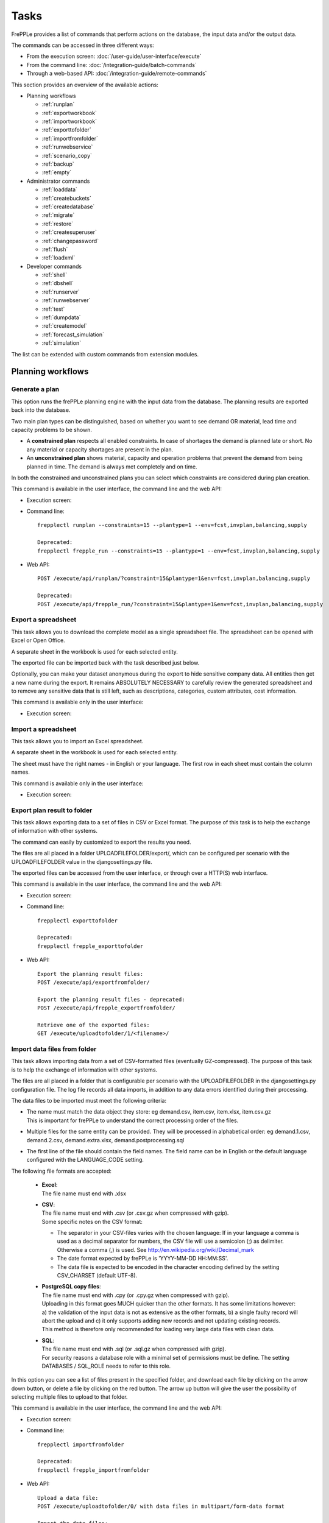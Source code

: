=====
Tasks
=====

FrePPLe provides a list of commands that perform actions on the 
database, the input data and/or the output data.

The commands can be accessed in three different ways:

* From the execution screen: :doc:`/user-guide/user-interface/execute`
* From the command line: :doc:`/integration-guide/batch-commands`
* Through a web-based API: :doc:`/integration-guide/remote-commands` 

This section provides an overview of the available actions:

* Planning workflows

  * :ref:`runplan`
  * :ref:`exportworkbook`
  * :ref:`importworkbook`
  * :ref:`exporttofolder`
  * :ref:`importfromfolder`
  * :ref:`runwebservice`
  * :ref:`scenario_copy`
  * :ref:`backup`
  * :ref:`empty`

* Administrator commands

  * :ref:`loaddata`
  * :ref:`createbuckets`
  * :ref:`createdatabase`
  * :ref:`migrate`
  * :ref:`restore`
  * :ref:`createsuperuser`
  * :ref:`changepassword`
  * :ref:`flush`
  * :ref:`loadxml`
  
* Developer commands

  * :ref:`shell`
  * :ref:`dbshell`
  * :ref:`runserver`
  * :ref:`runwebserver`
  * :ref:`test`
  * :ref:`dumpdata`
  * :ref:`createmodel`
  * :ref:`forecast_simulation`
  * :ref:`simulation`

The list can be extended with custom commands from extension modules.


Planning workflows
~~~~~~~~~~~~~~~~~~

.. _runplan:

Generate a plan
---------------

This option runs the frePPLe planning engine with the input data from the
database. The planning results are exported back into the database.

Two main plan types can be distinguished, based on whether you want to
see demand OR material, lead time and capacity problems to be shown.

* A **constrained plan** respects all enabled constraints. In case of shortages
  the demand is planned late or short. No any material or capacity shortages
  are present in the plan.

* An **unconstrained plan** shows material, capacity and operation problems
  that prevent the demand from being planned in time. The demand is always met
  completely and on time.

In both the constrained and unconstrained plans you can select which constraints
are considered during plan creation.

This command is available in the user interface, the command line and the web API:

* Execution screen:  
  
  .. image:: /user-guide/user-interface/_images/execution-plan.png
     :alt: Execution screen - Plan generation

* Command line::

    frepplectl runplan --constraints=15 --plantype=1 --env=fcst,invplan,balancing,supply
    
    Deprecated:
    frepplectl frepple_run --constraints=15 --plantype=1 --env=fcst,invplan,balancing,supply

* Web API::

    POST /execute/api/runplan/?constraint=15&plantype=1&env=fcst,invplan,balancing,supply
    
    Deprecated:
    POST /execute/api/frepple_run/?constraint=15&plantype=1&env=fcst,invplan,balancing,supply

.. _exportworkbook:

Export a spreadsheet
--------------------

This task allows you to download the complete model as a single spreadsheet
file. The spreadsheet can be opened with Excel or Open Office.

A separate sheet in the workbook is used for each selected entity.

The exported file can be imported back with the task described just below.

Optionally, you can make your dataset anonymous during the export to hide
sensitive company data. All entities then get a new name during the export. It remains
ABSOLUTELY NECESSARY to carefully review the generated spreadsheet and to remove 
any sensitive data that is still left, such as descriptions, categories, custom
attributes, cost information.

This command is available only in the user interface:

* Execution screen:
  
  .. image:: /user-guide/user-interface/_images/execution-export.png
     :alt: Execution screen - Spreadsheet export

.. _importworkbook:

Import a spreadsheet
--------------------

This task allows you to import an Excel spreadsheet.

A separate sheet in the workbook is used for each selected entity.

The sheet must have the right names - in English or your language. The first row
in each sheet must contain the column names.

This command is available only in the user interface:

* Execution screen:

  .. image:: /user-guide/user-interface/_images/execution-import.png
     :alt: Execution screen - Spreadsheet import

.. _exporttofolder:

Export plan result to folder
----------------------------

This task allows exporting data to a set of files in CSV or Excel format.
The purpose of this task is to help the exchange of information with other systems.

The command can easily by customized to export the results you need.

The files are all placed in a folder UPLOADFILEFOLDER/export/, which can be configured
per scenario with the UPLOADFILEFOLDER value in the djangosettings.py file.

The exported files can be accessed from the user interface, or through over a
HTTP(S) web interface.

This command is available in the user interface, the command line and the web API:

* Execution screen:

  .. image:: /user-guide/user-interface/_images/execution-exportplantofolder.png
     :alt: Execution screen - Export plan data to folder

* Command line::

    frepplectl exporttofolder
    
    Deprecated:
    frepplectl frepple_exporttofolder

* Web API::
    
    Export the planning result files:
    POST /execute/api/exportfromfolder/
  
    Export the planning result files - deprecated:
    POST /execute/api/frepple_exportfromfolder/

    Retrieve one of the exported files:
    GET /execute/uploadtofolder/1/<filename>/


.. _importfromfolder:

Import data files from folder
-----------------------------

This task allows importing data from a set of CSV-formatted files (eventually GZ-compressed).
The purpose of this task is to help the exchange of information with other systems.

The files are all placed in a folder that is configurable per scenario with the
UPLOADFILEFOLDER in the djangosettings.py configuration file. The log file records
all data imports, in addition to any data errors identified during their processing.

The data files to be imported must meet the following criteria:

* | The name must match the data object they store: eg demand.csv, item.csv, item.xlsx, item.csv.gz
  | This is important for frePPLe to understand the correct processing order of the files.
  
* | Multiple files for the same entity can be provided. They will be processed in alphabetical order:
    eg demand.1.csv, demand.2.csv, demand.extra.xlsx, demand.postprocessing.sql 

* | The first line of the file should contain the field names. The field name can be in English
    or the default language configured with the LANGUAGE_CODE setting.

The following file formats are accepted:

  * | **Excel**:   
    | The file name must end with .xlsx

  * | **CSV**:     
    | The file name must end with .csv (or .csv.gz when compressed with gzip).
    | Some specific notes on the CSV format:

    * The separator in your CSV-files varies with the chosen language: If in your
      language a comma is used as a decimal separator for numbers, the CSV file
      will use a semicolon (;) as delimiter. Otherwise a comma (,) is used.
      See http://en.wikipedia.org/wiki/Decimal_mark

    * The date format expected by frePPLe is 'YYYY-MM-DD HH\:MM\:SS'.

    * The data file is expected to be encoded in the character encoding defined by
      the setting CSV_CHARSET (default UTF-8).
      
  * | **PostgreSQL copy files**:  
    | The file name must end with .cpy (or .cpy.gz when compressed with gzip).
    | Uploading in this format goes MUCH quicker than the other formats. It has some
      limitations however: a) the validation of the input data is not as extensive
      as the other formats, b) a single faulty record will abort the upload and c)
      it only supports adding new records and not updating existing records. 
    | This method is therefore only recommended for loading very large data files
      with clean data.
    
  * | **SQL**:
    | The file name must end with .sql (or .sql.gz when compressed with gzip).
    | For security reasons a database role with a minimal set of permissions must be
      define. The setting DATABASES / SQL_ROLE needs to refer to this role.

In this option you can see a list of files present in the specified folder, and download
each file by clicking on the arrow down button, or delete a file by clicking on the
red button.
The arrow up button will give the user the possibility of selecting multiple files
to upload to that folder.

This command is available in the user interface, the command line and the web API:

* Execution screen:  
  
  .. image:: /user-guide/user-interface/_images/execution-importfilesfromfolder.png
     :alt: Execution screen - Import data files from folder

* Command line::

    frepplectl importfromfolder
    
    Deprecated:
    frepplectl frepple_importfromfolder

* Web API::

    Upload a data file:
    POST /execute/uploadtofolder/0/ with data files in multipart/form-data format
    
    Import the data files:
    POST /execute/api/importfromfolder/
  
    Import the data files - deprecated:
    POST /execute/api/frepple_importfromfolder/
  
.. _runwebservice:

Web service
-----------

In the Enterprise Edition users have the option to start and stop the web service
which keeps the plan in memory.

.. image:: /user-guide/user-interface/_images/execution-webservice.png
   :alt: Execution screen - Web service

.. _scenario_copy:

Scenario management
-------------------

This option allows a user to either create copies of a dataset into a
what-if scenario or promote the data from a scenario into *Production* database.

When the data is successfully copied, the status changes from 'Free'
to 'In use'.

When the user doesn't need the what-if scenario any more, it can be released
again.

Releasing a scenario can be done from any scenario while copying and promoting
actions can only be performed from current scenario to destination scenario. 


The label of a scenario, which is displayed in the dropdown list in the 
upper right hand corner, can also be updated here.

This command is available in the user interface, the command line and the web API:

* Execution screen:  
  
  .. image:: /user-guide/user-interface/_images/execution-scenarios.png
     :alt: Execution screen - what-if scenarios

* Command line::

    frepplectl scenario_copy [--force --promote] db1 db2
    
    Deprecated:
    frepplectl frepple_copy db1 db2

* Web API:

    To copy a scenario (including Production) into another scenario:
    * POST /execute/api/scenario_copy/?copy=1&source=db1&destination=db2&force=1
    
    To promote a scenario into Production (where db2 must be Production):
    * POST /execute/api/scenario_copy/?promote=1&source=db1&destination=db2
    
    Deprecated:
    POST /execute/api/frepple_copy/?copy=1&source=db1&destination=db2&force=1


.. _backup:

Back up database
----------------

This task dumps the contents of the current database schema to a backup file.
The file is created in the log folder configured in the configuration files
djangosettings.py.

It also removes dumps older than a month to limit the disk space usage. If you
want to keep dumps for a longer period of time, you'll need to copy the backup files
to a different location.

This option is not active for cloud users. We automatically manage the
data backups for cloud users.

This command is available in the user interface, the command line and the web API:

* Execution screen:  

  .. image:: /user-guide/user-interface/_images/execution-backup.png
     :alt: Execution screen - backup

* Command line::

    frepplectl backup
    
    Deprecated:
    frepplectl frepple_backup

* Web API::
  
    POST /execute/api/backup/
   
    Deprecated:
    POST /execute/api/frepple_backup/
   
.. _empty:

Empty the database
------------------

This will delete all data from the current scenario (except for some internal
tables for users, permissions, task log, etc...).

This command is available in the user interface, the command line and the web API:

* Execution screen:

  .. image:: /user-guide/user-interface/_images/execution-erase.png
     :alt: Execution screen - erase

* Command line::

    frepplectl empty --models=input.demand,input.operationplan
    
    Deprecated:
    frepplectl frepple_flush --models=input.demand,input.operationplan

* Web API::

    POST /execute/api/empty/?models=input.demand,input.operationplan
  
    Deprecated:
    POST /execute/api/frepple_flush/?models=input.demand,input.operationplan


Administrator commands
~~~~~~~~~~~~~~~~~~~~~~
     
.. _loaddata:

Load a dataset in the database
------------------------------

A number of demo datasets are packaged with frePPLe. Using this action you can
load one of those in the database.

The dataset is loaded incrementally in the database, **without** erasing any
previous data. In most cases you'll want to erase the data before loading any
of these datasets.

You can use the dumpdata command to export a model to the appropriate format
and create your own predefined datasets.

This command is available in the user interface, the command line and the web API:

* Execution screen:

  .. image:: /user-guide/user-interface/_images/execution-fixture.png
     :alt: Execution screen - load a dataset

* Command line::

    frepplectl loaddata manufacturing_demo

* Web API::

    POST /execute/api/loaddata/?fixture=manufacturing_demo
    
.. _createbuckets:

Generate time buckets
---------------------

Many output reports are displaying the plan results aggregated into time
buckets. These time buckets are defined with the tables dates and bucket dates.

This tasks allows you to populate these tables in an easy way with buckets
with daily, weekly, monthly, quarterly and yearly granularity. Existing bucket
definitions for these granularities will be overwritten.

The following arguments are used:

* | Start date, end date:
  | Definition of the horizon to generate buckets for.

* Week start: Defines the first date of a week.

* | Day name, week name, month name, quarter name, year name:
  | Template used to generate a name for the buckets.  
  
  Any character can be used in the names and the following format codes can be used:
  
  - %a: Weekday as locale's abbreviated name. Eg: Sun, Mon, ...
  
  - %A: Weekday as locale's full name. Eg: Sunday, Monday, ...
  
  - %w: Weekday as a decimal number, where 0 is Sunday and 6 is Saturday.
  
  - %d: Day of the month as a zero-padded decimal number. Eg: 01, 02, ..., 31
  
  - %b: Month as locale's abbreviated name. Eg: Jan, Feb, ...
  
  - %B: Month as locale's full name. Eg: January, February, ...
  
  - %m: Month as a zero-padded decimal number. Eg: 01, 02, ..., 12   

  - %q: Quarter as a decimal number. Eg: 1, 2, 3, 4

  - %y: Year without century as a zero-padded decimal number. Eg: 00, 01, ..., 99
     
  - %Y: Year with century as a decimal number. Eg: 2018, 2019, ...
  
  - %j: Day of the year as a zero-padded decimal number. Eg: 001, 002, ..., 366
     
  - %U: Week number of the year as a zero padded decimal number. Eg: 00, 01, ...

  - %W: Week number of the year as a decimal number. Eg: 0, 1, ...

  - %%: A literal '%' character.  

This command is available in the user interface, the command line and the web API:

* Execution screen:

  .. image:: /user-guide/user-interface/_images/execution-buckets.png
     :alt: Execution screen - generate time buckets
   
* Command line::

    frepplectl createbuckets --start=2012-01-01 --end=2020-01-01 --weekstart=1
    
    Deprecated:
    frepplectl frepple_createbuckets --start=2012-01-01 --end=2020-01-01 --weekstart=1

* Web API::
   
    POST /execute/api/createbuckets/?start=2012-01-01&end=2020-01-01&weekstart=1
    
    Deprecated:
    POST /execute/api/frepple_createbuckets/?start=2012-01-01&end=2020-01-01&weekstart=1

.. _createdatabase:

Create the PostgreSQL database(s)
---------------------------------

This command will create the PostgreSQl databases for frePPLe.

If the database already exists you will be prompted to confirm whether you 
really to loose all data in the existing database. When confirmed that database
will dropped and recreated.

This command is available on the command line only:

::

    # Create all scenario databases
    frepplectl createdatabase
    
    # Recreate only a single database 
    frepplectl createdatabase --database=scenario3

.. _migrate:

Create or migrate the database schema
-------------------------------------

Update the database structure to the latest release

This command is available on the command line only:

::

    # Migrate the main database
    frepplectl migrate

    # Migrate a scenario database
    frepplectl migrate --database=scenario1
    
.. _restore: 

Restore a database backup
-------------------------

This command is available on the command line only:

::

    frepplectl restore database_dump_file
    
    Deprecated:
    frepplectl frepple_restore database_dump_file


.. _createsuperuser: 

Create a new superuser
----------------------

This command creates a new user with full access rights.

This action is possible in the user interface and the command line:

* User interface:

  See :doc:`/user-guide/user-interface/getting-around/user-permissions-and-roles`
   
* Command line::

    frepplectl createsuperuser new_user_name


.. _changepassword: 

Change a user's password
------------------------

This command changes the password of a certain user.

This action is possible in the user interface and the command line:

* User interface:

  See :doc:`/user-guide/user-interface/getting-around/changing-password` and 
  :doc:`/user-guide/user-interface/getting-around/user-permissions-and-roles`.
   
* Command line::

    frepplectl changepassword user_name


.. _flush: 

Remove all database objects
---------------------------

This command completely empties all tables in the database, including all log, users,
user preferences, permissions, etc... 

A complete reset of the database is not very common. In most situations the command
described above to empty the database is sufficient. It empties the data tables,
but leaves the important configuration information intact.

This command is available on the command line only:

::

    frepplectl flush


.. _loadxml: 

Load an XML data file
---------------------

This command loads an XML file into the database. 

This command is available on the command line only:

::

    frepplectl loadxml myfile


Developer commands
~~~~~~~~~~~~~~~~~~

.. _dbshell:

Database shell prompt
--------------------- 

This command runs an interactive SQL session on the PostgreSQL database.

::

    frepplectl dbshell --database=default

.. _shell:

Python command prompt
---------------------

This command runs an interactive Python interpreter session.

::

    frepplectl shell


.. _dumpdata:  

Dump a frozen dataset
---------------------

Outputs to standard output all data in the database (or a part of it).

When the output file of this command is placed in a fixtures subfolder
it can be used by the loaddata command described above. We recommend you
review and cleanse the output carefully, to avoid that the frozen dataset
contains unnecessary data.

::

    frepplectl dumpdata --database=scenario1 


.. _test:

Run the test suite
------------------

Run the test suite for the user interface.

::

    frepplectl test freppledb


.. _runwebserver:

Run the Python web server
-------------------------

Runs a production web server for environments with very few users.
For a more scalable solution, deploying frePPLe on Apache with mod_wsgi is required.

::

    frepplectl runwebserver

    Deprecated:
    frepplectl frepple_runserver


.. _runserver:

Run the development web server
------------------------------

Run a development web server, which automatically reloads when code is changed.

For production use this web server doesn't scale enough.

::

    frepplectl runserver


.. _createmodel:

Generate a sample model
-----------------------

Populate the database with a configurable dataset. Command line arguments control
the depth and complexity of the bill of material, the number of resources and their
average load, the average lead times, the number of demands.

The command thus allows to quickly generate a sample model, and to verify its
scalability with varying size and complexity.

This command is intended for academic and research purposes. The script can 
easily be updated to create sample models in the structure you wish.

::

    frepplectl createmodel --level=3 --cluster=100 --demand=10 
    
    Deprecated:
    frepplectl frepple_createmodel --level=3 --cluster=100 --demand=10


.. _forecast_simulation:

Estimate historical forecast accuracy
-------------------------------------

This command estimates the forecast accuracy over the past periods.

This is achieved by turning back the clock a number of buckets ago. We compute
the forecast with the demand history we would have had available at that time.
Comparing the actual sales and the forecasted sales in that period allows us
to measure the forecast accuracy. This calculation is then repeated for each
bucket to follow. 

This command is intended for academic and research purposes. The script can 
easily be updated to perform more advanced forecast accuracy studies.

::

    frepplectl forecast_simulation
    
    Deprecated:
    frepplectl frepple_forecastsimulation


.. _simulation:

Simulate the execution of the plan
----------------------------------

This command simulates the execution of the plan. The command allows
detailed studies of the stability and robustness of the plan in the
presence of various disturbances.

The command iterates over a number of time periods and performs the following
steps in each period:

1. Advance the current date
2.  Call a custom function "start_bucket"
3. | Open new sales orders from customers
   | Custom code can be added here to represent the typical ordering pattern
     of customers, and the occasional rush orders.
4. Generate a constrained frePPLe plan
5. Confirm new purchase orders from the frePPLe plan
6. Confirm new production orders from the frePPLe plan
7. Confirm new distribution orders from the frePPLe plan
8. | Receive material from purchase orders
   | Custom code can be added here to simulate late or early deliveries
     from your suppliers.
9. | Finish production from manufacturing orders
   | Custom code can be added here to simulate production delays, machine breakdowns,
     rework and other production disturbances. 
10. | Receive material from distribution orders
    | Custom code can be added here to simulate late or early deliveries between
      locations in the warehouse.
11. Ship open sales orders to customers
12. | Call a custom function "end_bucket"
    | This function will typically be used to collect performance statistics
      of the period just simulated.

This command is intended for academic and research purposes. The script needs to
be tailored carefully to model a realistic level of disturbances in your model
and collect the performance metrics that are relevant.

::

    frepplectl simulation
    
    Deprecated:
    frepplectl frepple_simulation
  